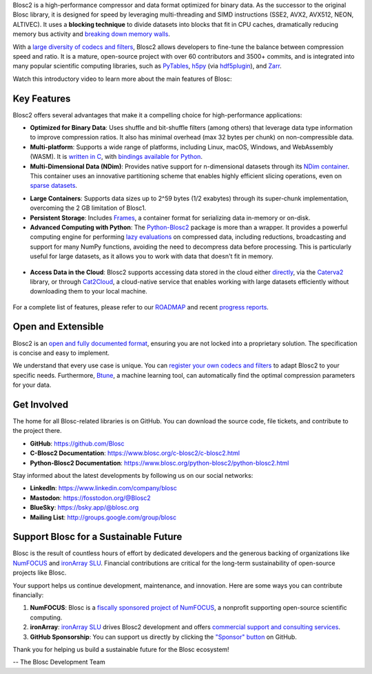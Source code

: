 .. title: What Is Blosc?
.. slug: blosc-in-depth
.. date: 2025-07-11 11:11:07 UTC
.. tags:
.. link:
.. description:
.. type: text
.. .. template: story.tmpl


Blosc2 is a high-performance compressor and data format optimized for binary data. As the successor to the original Blosc library, it is designed for speed by leveraging multi-threading and SIMD instructions (SSE2, AVX2, AVX512, NEON, ALTIVEC). It uses a **blocking technique** to divide datasets into blocks that fit in CPU caches, dramatically reducing memory bus activity and `breaking down memory walls <https://www.blosc.org/posts/breaking-memory-walls/>`_.

With a `large diversity of codecs and filters <https://www.blosc.org/posts/bytedelta-enhance-compression-toolset/>`_, Blosc2 allows developers to fine-tune the balance between compression speed and ratio. It is a mature, open-source project with over 60 contributors and 3500+ commits, and is integrated into many popular scientific computing libraries, such as `PyTables <https://www.pytables.org>`_, `h5py <https://www.h5py.org>`_ (via `hdf5plugin <https://hdf5plugin.readthedocs.io>`_), and `Zarr <https://zarr.dev>`_.

Watch this introductory video to learn more about the main features of Blosc:

.. youtube:: ER12R7FXosk
   :width: 25%
   :align: center

.. raw:: html

   <br><br>

Key Features
------------

Blosc2 offers several advantages that make it a compelling choice for high-performance applications:

* **Optimized for Binary Data**: Uses shuffle and bit-shuffle filters (among others) that leverage data type information to improve compression ratios. It also has minimal overhead (max 32 bytes per chunk) on non-compressible data.

* **Multi-platform**: Supports a wide range of platforms, including Linux, macOS, Windows, and WebAssembly (WASM). It is `written in C <https://www.blosc.org/c-blosc2/c-blosc2.html>`_, with `bindings available for Python <https://www.blosc.org/python-blosc2/python-blosc2.html>`_.

* **Multi-Dimensional Data (NDim)**: Provides native support for n-dimensional datasets through its `NDim container <https://www.blosc.org/posts/blosc2-ndim-intro/>`_. This container uses an innovative partitioning scheme that enables highly efficient slicing operations, even on `sparse datasets <https://www.blosc.org/docs/Exploring-MilkyWay-SciPy2023.pdf>`_.

.. youtube:: LvP9zxMGBng
   :width: 25%
   :align: center

* **Large Containers**: Supports data sizes up to 2^59 bytes (1/2 exabytes) through its super-chunk implementation, overcoming the 2 GB limitation of Blosc1.

* **Persistent Storage**: Includes `Frames <https://github.com/Blosc/c-blosc2/blob/main/README_CFRAME_FORMAT.rst>`_, a container format for serializing data in-memory or on-disk.

* **Advanced Computing with Python**: The `Python-Blosc2 <https://www.blosc.org/python-blosc2>`_ package is more than a wrapper. It provides a powerful computing engine for performing `lazy evaluations <https://ironarray.io/blog/compute-bigger>`_ on compressed data, including reductions, broadcasting and support for many NumPy functions, avoiding the need to decompress data before processing. This is particularly useful for large datasets, as it allows you to work with data that doesn't fit in memory.

.. figure:: /images/blosc2-vs-others-compute.png
   :width: 50%
   :align: center
   :target: https://ironarray.io/blog/compute-bigger

* **Access Data in the Cloud**: Blosc2 supports accessing data stored in the cloud either `directly <https://www.blosc.org/python-blosc2/reference/autofiles/c2array/blosc2.C2Array.__getitem__.html>`_, via the `Caterva2 <https://github.com/ironArray/Caterva2>`_ library, or through `Cat2Cloud <https://ironarray.io/cat2cloud>`_, a cloud-native service that enables working with large datasets efficiently without downloading them to your local machine.

.. figure:: /images/jupyterlite-cat2-blosc2.png
   :width: 25%
   :align: center
   :target: https://cat2.cloud/demo/roots/@public/examples/large-dataset-indexing.ipynb?roots=%40public

For a complete list of features, please refer to our `ROADMAP <https://github.com/Blosc/c-blosc2/blob/main/ROADMAP.rst>`_ and recent `progress reports <https://www.blosc.org/docs/Blosc2-HDF5-LEAPS-INNOV-Meeting-2024-04-08.pdf>`_.

Open and Extensible
-------------------

Blosc2 is an `open and fully documented format <https://github.com/Blosc/c-blosc2/blob/main/README.rst#open-format>`_, ensuring you are not locked into a proprietary solution. The specification is concise and easy to implement.

We understand that every use case is unique. You can `register your own codecs and filters <https://www.blosc.org/posts/registering-plugins/>`_ to adapt Blosc2 to your specific needs. Furthermore, `Btune <https://ironarray.io/btune>`_, a machine learning tool, can automatically find the optimal compression parameters for your data.

Get Involved
------------

The home for all Blosc-related libraries is on GitHub. You can download the source code, file tickets, and contribute to the project there.

* **GitHub**: https://github.com/Blosc
* **C-Blosc2 Documentation**: https://www.blosc.org/c-blosc2/c-blosc2.html
* **Python-Blosc2 Documentation**: https://www.blosc.org/python-blosc2/python-blosc2.html

Stay informed about the latest developments by following us on our social networks:

* **LinkedIn**: https://www.linkedin.com/company/blosc
* **Mastodon**: https://fosstodon.org/@Blosc2
* **BlueSky**: https://bsky.app/@blosc.org
* **Mailing List**: http://groups.google.com/group/blosc

.. _support-blosc:

Support Blosc for a Sustainable Future
---------------------------------------

Blosc is the result of countless hours of effort by dedicated developers and the generous backing of organizations like `NumFOCUS <https://numfocus.org>`_ and `ironArray SLU <https://ironarray.io>`_. Financial contributions are critical for the long-term sustainability of open-source projects like Blosc.

Your support helps us continue development, maintenance, and innovation. Here are some ways you can contribute financially:

1. **NumFOCUS**: Blosc is a `fiscally sponsored project of NumFOCUS <https://numfocus.org/project/blosc>`_, a nonprofit supporting open-source scientific computing.
2. **ironArray**: `ironArray SLU <https://ironarray.io>`_ drives Blosc2 development and offers `commercial support and consulting services <https://ironarray.io/services>`_.
3. **GitHub Sponsorship**: You can support us directly by clicking the `"Sponsor" button <https://github.com/sponsors/FrancescAlted>`_ on GitHub.

Thank you for helping us build a sustainable future for the Blosc ecosystem!

-- The Blosc Development Team
